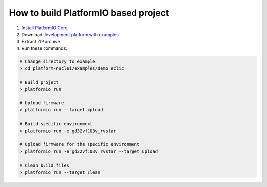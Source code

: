 ..  Copyright 2014-present PlatformIO <contact@platformio.org>
    Licensed under the Apache License, Version 2.0 (the "License");
    you may not use this file except in compliance with the License.
    You may obtain a copy of the License at
       http://www.apache.org/licenses/LICENSE-2.0
    Unless required by applicable law or agreed to in writing, software
    distributed under the License is distributed on an "AS IS" BASIS,
    WITHOUT WARRANTIES OR CONDITIONS OF ANY KIND, either express or implied.
    See the License for the specific language governing permissions and
    limitations under the License.

How to build PlatformIO based project
=====================================

1. `Install PlatformIO Core <http://docs.platformio.org/page/core.html>`_
2. Download `development platform with examples <https://github.com/Nuclei-Software/platform-nuclei/archive/develop.zip>`_
3. Extract ZIP archive
4. Run these commands:

.. code-block:: bash

    # Change directory to example
    > cd platform-nuclei/examples/demo_eclic

    # Build project
    > platformio run

    # Upload firmware
    > platformio run --target upload

    # Build specific environment
    > platformio run -e gd32vf103v_rvstar

    # Upload firmware for the specific environment
    > platformio run -e gd32vf103v_rvstar --target upload

    # Clean build files
    > platformio run --target clean
